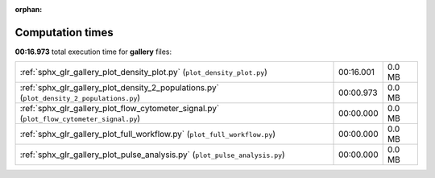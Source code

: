 
:orphan:

.. _sphx_glr_gallery_sg_execution_times:


Computation times
=================
**00:16.973** total execution time for **gallery** files:

+-------------------------------------------------------------------------------------------+-----------+--------+
| :ref:`sphx_glr_gallery_plot_density_plot.py` (``plot_density_plot.py``)                   | 00:16.001 | 0.0 MB |
+-------------------------------------------------------------------------------------------+-----------+--------+
| :ref:`sphx_glr_gallery_plot_density_2_populations.py` (``plot_density_2_populations.py``) | 00:00.973 | 0.0 MB |
+-------------------------------------------------------------------------------------------+-----------+--------+
| :ref:`sphx_glr_gallery_plot_flow_cytometer_signal.py` (``plot_flow_cytometer_signal.py``) | 00:00.000 | 0.0 MB |
+-------------------------------------------------------------------------------------------+-----------+--------+
| :ref:`sphx_glr_gallery_plot_full_workflow.py` (``plot_full_workflow.py``)                 | 00:00.000 | 0.0 MB |
+-------------------------------------------------------------------------------------------+-----------+--------+
| :ref:`sphx_glr_gallery_plot_pulse_analysis.py` (``plot_pulse_analysis.py``)               | 00:00.000 | 0.0 MB |
+-------------------------------------------------------------------------------------------+-----------+--------+
